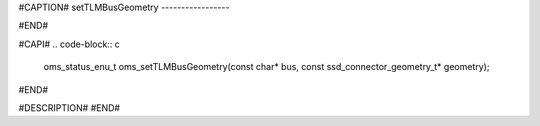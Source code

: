 #CAPTION#
setTLMBusGeometry
-----------------

#END#

#CAPI#
.. code-block:: c

  oms_status_enu_t oms_setTLMBusGeometry(const char* bus, const ssd_connector_geometry_t* geometry);

#END#

#DESCRIPTION#
#END#
